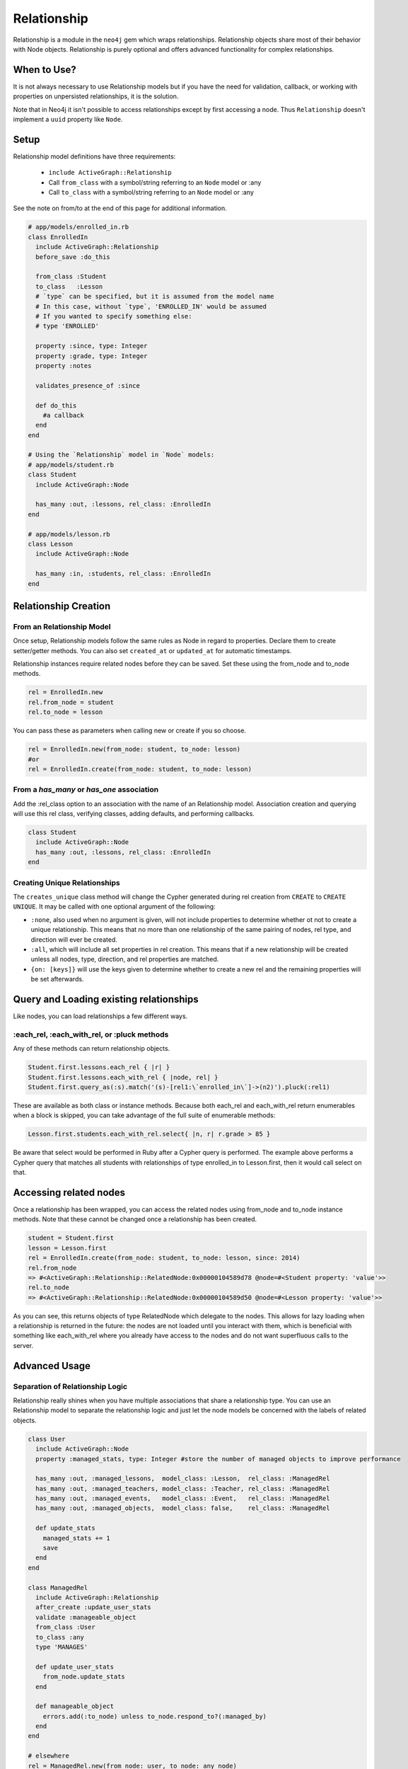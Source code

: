 Relationship
============

Relationship is a module in the ``neo4j`` gem which wraps relationships. Relationship objects share most of their behavior with Node objects. Relationship is purely optional and offers advanced functionality for complex relationships.

When to Use?
------------

It is not always necessary to use Relationship models but if you have the need for validation, callback, or working with properties on unpersisted relationships, it is the solution.

Note that in Neo4j it isn't possible to access relationships except by first accessing a node.  Thus ``Relationship`` doesn't implement a ``uuid`` property like ``Node``.

.. Documentation notes
  * Separation of relationship logic instead of shoehorning it into Node models
  * Validations, callbacks, custom methods, etc.
  * Centralize relationship type, no longer need to use ``:type`` or ``:origin`` options in models

Setup
-----

Relationship model definitions have three requirements:

 * ``include ActiveGraph::Relationship``
 * Call ``from_class`` with a symbol/string referring to an ``Node`` model or :any
 * Call ``to_class`` with a symbol/string referring to an ``Node`` model or :any

See the note on from/to at the end of this page for additional information.

.. code-block:: ruby

    # app/models/enrolled_in.rb
    class EnrolledIn
      include ActiveGraph::Relationship
      before_save :do_this

      from_class :Student
      to_class   :Lesson
      # `type` can be specified, but it is assumed from the model name
      # In this case, without `type`, 'ENROLLED_IN' would be assumed
      # If you wanted to specify something else:
      # type 'ENROLLED'

      property :since, type: Integer
      property :grade, type: Integer
      property :notes

      validates_presence_of :since

      def do_this
        #a callback
      end
    end

    # Using the `Relationship` model in `Node` models:
    # app/models/student.rb
    class Student
      include ActiveGraph::Node

      has_many :out, :lessons, rel_class: :EnrolledIn
    end

    # app/models/lesson.rb
    class Lesson
      include ActiveGraph::Node

      has_many :in, :students, rel_class: :EnrolledIn
    end


.. seealso::
  .. raw:: html

    There is also a screencast available reviewing Relationship:

    <iframe width="560" height="315" src="https://www.youtube.com/embed/f7NNGIWZ1pE" frameborder="0" allowfullscreen></iframe>

Relationship Creation
---------------------

From an Relationship Model
~~~~~~~~~~~~~~~~~~~~~~~~~~

Once setup, Relationship models follow the same rules as Node in regard to properties. Declare them to create setter/getter methods. You can also set ``created_at`` or ``updated_at`` for automatic timestamps.

Relationship instances require related nodes before they can be saved. Set these using the from_node and to_node methods.

.. code-block:: ruby

    rel = EnrolledIn.new
    rel.from_node = student
    rel.to_node = lesson

You can pass these as parameters when calling new or create if you so choose.

.. code-block:: ruby

    rel = EnrolledIn.new(from_node: student, to_node: lesson)
    #or
    rel = EnrolledIn.create(from_node: student, to_node: lesson)

From a `has_many` or `has_one` association
~~~~~~~~~~~~~~~~~~~~~~~~~~~~~~~~~~~~~~~~~~

Add the :rel_class option to an association with the name of an Relationship model. Association creation and querying will use this rel class, verifying classes, adding defaults, and performing callbacks.

.. code-block:: ruby

    class Student
      include ActiveGraph::Node
      has_many :out, :lessons, rel_class: :EnrolledIn
    end

Creating Unique Relationships
~~~~~~~~~~~~~~~~~~~~~~~~~~~~~

The ``creates_unique`` class method will change the Cypher generated during rel creation from ``CREATE`` to ``CREATE UNIQUE``. It may be called with one optional argument of the following:

* ``:none``, also used when no argument is given, will not include properties to determine whether ot not to create a unique relationship. This means that no more than one relationship of the same pairing of nodes, rel type, and direction will ever be created.
* ``:all``, which will include all set properties in rel creation. This means that if a new relationship will be created unless all nodes, type, direction, and rel properties are matched.
* ``{on: [keys]}`` will use the keys given to determine whether to create a new rel and the remaining properties will be set afterwards.

Query and Loading existing relationships
----------------------------------------

Like nodes, you can load relationships a few different ways.

:each_rel, :each_with_rel, or :pluck methods
~~~~~~~~~~~~~~~~~~~~~~~~~~~~~~~~~~~~~~~~~~~~

Any of these methods can return relationship objects.

.. code-block:: ruby

    Student.first.lessons.each_rel { |r| }
    Student.first.lessons.each_with_rel { |node, rel| }
    Student.first.query_as(:s).match('(s)-[rel1:\`enrolled_in\`]->(n2)').pluck(:rel1)

These are available as both class or instance methods. Because both each_rel and each_with_rel return enumerables when a block is skipped, you can take advantage of the full suite of enumerable methods:

.. code-block:: ruby

    Lesson.first.students.each_with_rel.select{ |n, r| r.grade > 85 }

Be aware that select would be performed in Ruby after a Cypher query is performed. The example above performs a Cypher query that matches all students with relationships of type enrolled_in to Lesson.first, then it would call select on that.

Accessing related nodes
-----------------------

Once a relationship has been wrapped, you can access the related nodes using from_node and to_node instance methods. Note that these cannot be changed once a relationship has been created.

.. code-block:: ruby

    student = Student.first
    lesson = Lesson.first
    rel = EnrolledIn.create(from_node: student, to_node: lesson, since: 2014)
    rel.from_node
    => #<ActiveGraph::Relationship::RelatedNode:0x00000104589d78 @node=#<Student property: 'value'>>
    rel.to_node
    => #<ActiveGraph::Relationship::RelatedNode:0x00000104589d50 @node=#<Lesson property: 'value'>>

As you can see, this returns objects of type RelatedNode which delegate to the nodes. This allows for lazy loading when a relationship is returned in the future: the nodes are not loaded until you interact with them, which is beneficial with something like each_with_rel where you already have access to the nodes and do not want superfluous calls to the server.

Advanced Usage
--------------

Separation of Relationship Logic
~~~~~~~~~~~~~~~~~~~~~~~~~~~~~~~~

Relationship really shines when you have multiple associations that share a relationship type. You can use an Relationship model to separate the relationship logic and just let the node models be concerned with the labels of related objects.

.. code-block:: ruby

    class User
      include ActiveGraph::Node
      property :managed_stats, type: Integer #store the number of managed objects to improve performance

      has_many :out, :managed_lessons,  model_class: :Lesson,  rel_class: :ManagedRel
      has_many :out, :managed_teachers, model_class: :Teacher, rel_class: :ManagedRel
      has_many :out, :managed_events,   model_class: :Event,   rel_class: :ManagedRel
      has_many :out, :managed_objects,  model_class: false,    rel_class: :ManagedRel

      def update_stats
        managed_stats += 1
        save
      end
    end

    class ManagedRel
      include ActiveGraph::Relationship
      after_create :update_user_stats
      validate :manageable_object
      from_class :User
      to_class :any
      type 'MANAGES'

      def update_user_stats
        from_node.update_stats
      end

      def manageable_object
        errors.add(:to_node) unless to_node.respond_to?(:managed_by)
      end
    end

    # elsewhere
    rel = ManagedRel.new(from_node: user, to_node: any_node)
    if rel.save
      # validation passed, to_node is a manageable object
    else
      # something is wrong
    end

Additional methods
------------------

``:type`` instance method, ``_:type`` class method: return the relationship type of the model

``:_from_class`` and ``:_to_class`` class methods: return the expected classes declared in the model

Regarding: from and to
----------------------

``:from_node``, ``:to_node``, ``:from_class``, and ``:to_class`` all have aliases using ``start`` and ``end``: ``:start_class``, ``:end_class``, ``:start_node``, ``:end_node``, ``:start_node=``, ``:end_node=``. This maintains consistency with elements of the ActiveGraph::Core API while offering what may be more natural options for Rails users.

